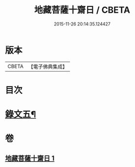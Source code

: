 #+TITLE: 地藏菩薩十齋日 / CBETA
#+DATE: 2015-11-26 20:14:35.124427
* 版本
 |     CBETA|【電子佛典集成】|

* 目次
* [[file:KR6v0081_001.txt::001-0354a15][錄文五¶]]
* 卷
** [[file:KR6v0081_001.txt][地藏菩薩十齋日 1]]
